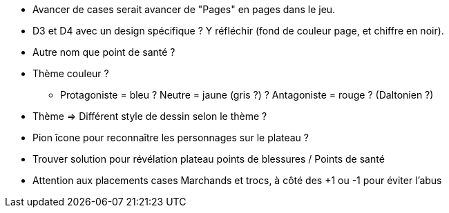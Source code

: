* Avancer de cases serait avancer de "Pages" en pages dans le jeu.

* D3 et D4 avec un design spécifique ? Y réfléchir (fond de couleur page, et chiffre en noir).

* Autre nom que point de santé ?

* Thème couleur ?
** Protagoniste = bleu ? Neutre = jaune (gris ?) ? Antagoniste = rouge ? (Daltonien ?)

* Thème => Différent style de dessin selon le thème ?

* Pion îcone pour reconnaître les personnages sur le plateau ?

* Trouver solution pour révélation plateau points de blessures / Points de santé

* Attention aux placements cases Marchands et trocs, à côté des +1 ou -1 pour éviter l'abus
